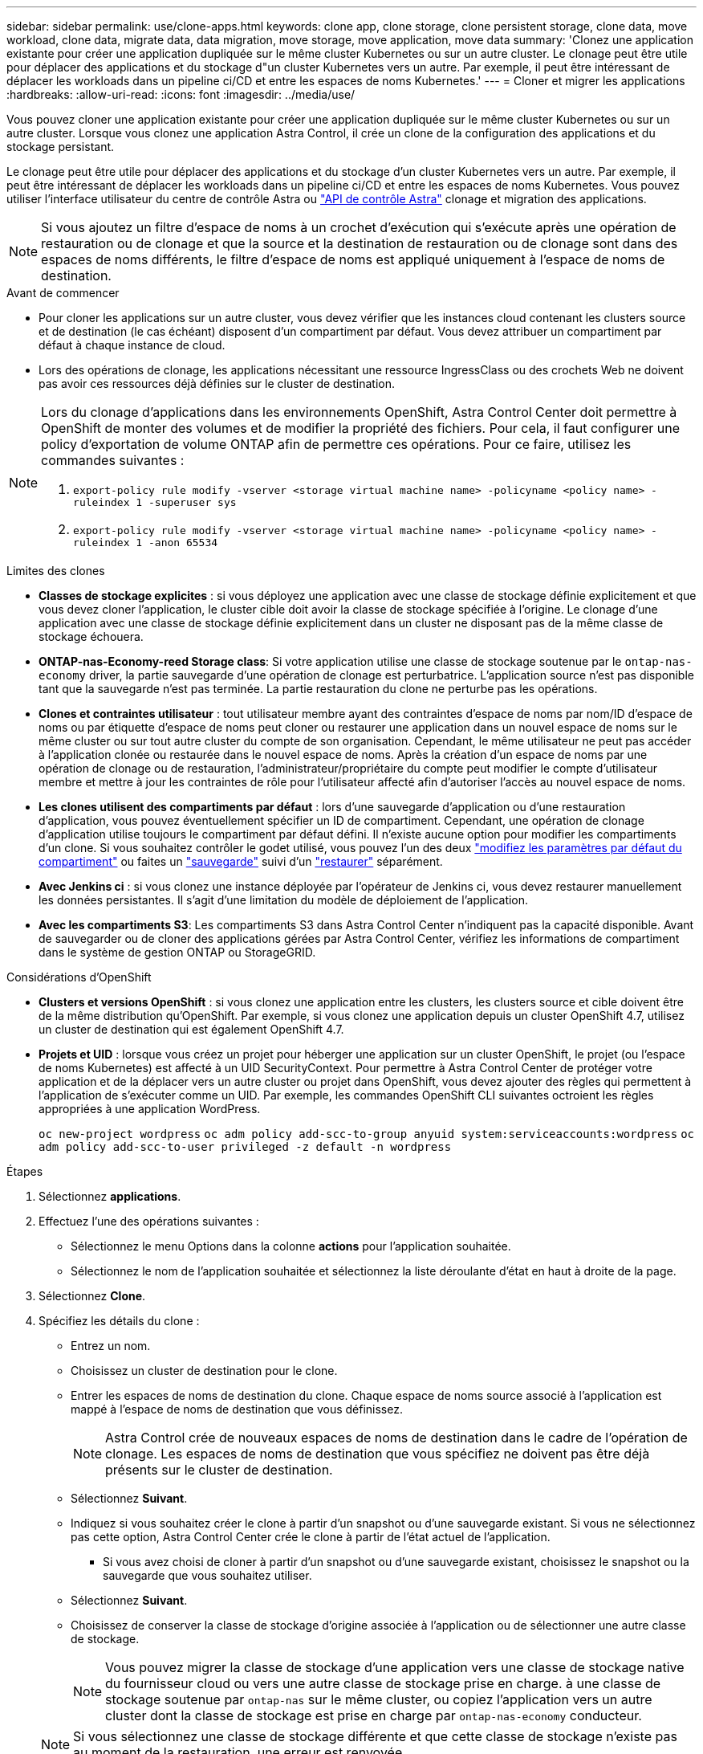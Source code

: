 ---
sidebar: sidebar 
permalink: use/clone-apps.html 
keywords: clone app, clone storage, clone persistent storage, clone data, move workload, clone data, migrate data, data migration, move storage, move application, move data 
summary: 'Clonez une application existante pour créer une application dupliquée sur le même cluster Kubernetes ou sur un autre cluster. Le clonage peut être utile pour déplacer des applications et du stockage d"un cluster Kubernetes vers un autre. Par exemple, il peut être intéressant de déplacer les workloads dans un pipeline ci/CD et entre les espaces de noms Kubernetes.' 
---
= Cloner et migrer les applications
:hardbreaks:
:allow-uri-read: 
:icons: font
:imagesdir: ../media/use/


[role="lead"]
Vous pouvez cloner une application existante pour créer une application dupliquée sur le même cluster Kubernetes ou sur un autre cluster. Lorsque vous clonez une application Astra Control, il crée un clone de la configuration des applications et du stockage persistant.

Le clonage peut être utile pour déplacer des applications et du stockage d'un cluster Kubernetes vers un autre. Par exemple, il peut être intéressant de déplacer les workloads dans un pipeline ci/CD et entre les espaces de noms Kubernetes. Vous pouvez utiliser l'interface utilisateur du centre de contrôle Astra ou https://docs.netapp.com/us-en/astra-automation/index.html["API de contrôle Astra"^] clonage et migration des applications.


NOTE: Si vous ajoutez un filtre d'espace de noms à un crochet d'exécution qui s'exécute après une opération de restauration ou de clonage et que la source et la destination de restauration ou de clonage sont dans des espaces de noms différents, le filtre d'espace de noms est appliqué uniquement à l'espace de noms de destination.

.Avant de commencer
* Pour cloner les applications sur un autre cluster, vous devez vérifier que les instances cloud contenant les clusters source et de destination (le cas échéant) disposent d'un compartiment par défaut. Vous devez attribuer un compartiment par défaut à chaque instance de cloud.
* Lors des opérations de clonage, les applications nécessitant une ressource IngressClass ou des crochets Web ne doivent pas avoir ces ressources déjà définies sur le cluster de destination.


[NOTE]
====
Lors du clonage d'applications dans les environnements OpenShift, Astra Control Center doit permettre à OpenShift de monter des volumes et de modifier la propriété des fichiers. Pour cela, il faut configurer une policy d'exportation de volume ONTAP afin de permettre ces opérations. Pour ce faire, utilisez les commandes suivantes :

. `export-policy rule modify -vserver <storage virtual machine name> -policyname <policy name> -ruleindex 1 -superuser sys`
. `export-policy rule modify -vserver <storage virtual machine name> -policyname <policy name> -ruleindex 1 -anon 65534`


====
.Limites des clones
* *Classes de stockage explicites* : si vous déployez une application avec une classe de stockage définie explicitement et que vous devez cloner l'application, le cluster cible doit avoir la classe de stockage spécifiée à l'origine. Le clonage d'une application avec une classe de stockage définie explicitement dans un cluster ne disposant pas de la même classe de stockage échouera.
* *ONTAP-nas-Economy-reed Storage class*: Si votre application utilise une classe de stockage soutenue par le `ontap-nas-economy` driver, la partie sauvegarde d'une opération de clonage est perturbatrice. L'application source n'est pas disponible tant que la sauvegarde n'est pas terminée. La partie restauration du clone ne perturbe pas les opérations.
* *Clones et contraintes utilisateur* : tout utilisateur membre ayant des contraintes d'espace de noms par nom/ID d'espace de noms ou par étiquette d'espace de noms peut cloner ou restaurer une application dans un nouvel espace de noms sur le même cluster ou sur tout autre cluster du compte de son organisation. Cependant, le même utilisateur ne peut pas accéder à l'application clonée ou restaurée dans le nouvel espace de noms. Après la création d'un espace de noms par une opération de clonage ou de restauration, l'administrateur/propriétaire du compte peut modifier le compte d'utilisateur membre et mettre à jour les contraintes de rôle pour l'utilisateur affecté afin d'autoriser l'accès au nouvel espace de noms.
* *Les clones utilisent des compartiments par défaut* : lors d'une sauvegarde d'application ou d'une restauration d'application, vous pouvez éventuellement spécifier un ID de compartiment. Cependant, une opération de clonage d'application utilise toujours le compartiment par défaut défini. Il n'existe aucune option pour modifier les compartiments d'un clone. Si vous souhaitez contrôler le godet utilisé, vous pouvez l'un des deux link:../use/manage-buckets.html#edit-a-bucket["modifiez les paramètres par défaut du compartiment"] ou faites un link:../use/protect-apps.html#create-a-backup["sauvegarde"] suivi d'un link:../use/restore-apps.html["restaurer"] séparément.
* *Avec Jenkins ci* : si vous clonez une instance déployée par l'opérateur de Jenkins ci, vous devez restaurer manuellement les données persistantes. Il s'agit d'une limitation du modèle de déploiement de l'application.
* *Avec les compartiments S3*: Les compartiments S3 dans Astra Control Center n'indiquent pas la capacité disponible. Avant de sauvegarder ou de cloner des applications gérées par Astra Control Center, vérifiez les informations de compartiment dans le système de gestion ONTAP ou StorageGRID.


.Considérations d'OpenShift
* *Clusters et versions OpenShift* : si vous clonez une application entre les clusters, les clusters source et cible doivent être de la même distribution qu'OpenShift. Par exemple, si vous clonez une application depuis un cluster OpenShift 4.7, utilisez un cluster de destination qui est également OpenShift 4.7.
* *Projets et UID* : lorsque vous créez un projet pour héberger une application sur un cluster OpenShift, le projet (ou l'espace de noms Kubernetes) est affecté à un UID SecurityContext. Pour permettre à Astra Control Center de protéger votre application et de la déplacer vers un autre cluster ou projet dans OpenShift, vous devez ajouter des règles qui permettent à l'application de s'exécuter comme un UID. Par exemple, les commandes OpenShift CLI suivantes octroient les règles appropriées à une application WordPress.
+
`oc new-project wordpress`
`oc adm policy add-scc-to-group anyuid system:serviceaccounts:wordpress`
`oc adm policy add-scc-to-user privileged -z default -n wordpress`



.Étapes
. Sélectionnez *applications*.
. Effectuez l'une des opérations suivantes :
+
** Sélectionnez le menu Options dans la colonne *actions* pour l'application souhaitée.
** Sélectionnez le nom de l'application souhaitée et sélectionnez la liste déroulante d'état en haut à droite de la page.


. Sélectionnez *Clone*.
. Spécifiez les détails du clone :
+
** Entrez un nom.
** Choisissez un cluster de destination pour le clone.
** Entrer les espaces de noms de destination du clone. Chaque espace de noms source associé à l'application est mappé à l'espace de noms de destination que vous définissez.
+

NOTE: Astra Control crée de nouveaux espaces de noms de destination dans le cadre de l'opération de clonage. Les espaces de noms de destination que vous spécifiez ne doivent pas être déjà présents sur le cluster de destination.

** Sélectionnez *Suivant*.
** Indiquez si vous souhaitez créer le clone à partir d'un snapshot ou d'une sauvegarde existant. Si vous ne sélectionnez pas cette option, Astra Control Center crée le clone à partir de l'état actuel de l'application.
+
*** Si vous avez choisi de cloner à partir d'un snapshot ou d'une sauvegarde existant, choisissez le snapshot ou la sauvegarde que vous souhaitez utiliser.


** Sélectionnez *Suivant*.
** Choisissez de conserver la classe de stockage d'origine associée à l'application ou de sélectionner une autre classe de stockage.
+

NOTE: Vous pouvez migrer la classe de stockage d'une application vers une classe de stockage native du fournisseur cloud ou vers une autre classe de stockage prise en charge.  à une classe de stockage soutenue par `ontap-nas` sur le même cluster, ou copiez l'application vers un autre cluster dont la classe de stockage est prise en charge par `ontap-nas-economy` conducteur.

+

NOTE: Si vous sélectionnez une classe de stockage différente et que cette classe de stockage n'existe pas au moment de la restauration, une erreur est renvoyée.



. Sélectionnez *Suivant*.
. Vérifiez les informations sur le clone et sélectionnez *Clone*.


.Résultat
Astra Control clone l'application en fonction des informations que vous avez fournies. L'opération de clonage a réussi lorsque le nouveau clone d'application est dans `Healthy` Indiquez la page *applications*.

Après la création d'un espace de noms par une opération de clonage ou de restauration, l'administrateur/propriétaire du compte peut modifier le compte d'utilisateur membre et mettre à jour les contraintes de rôle pour l'utilisateur affecté afin d'autoriser l'accès au nouvel espace de noms.


NOTE: Après une opération de protection des données (clonage, sauvegarde ou restauration) et après le redimensionnement du volume persistant, la nouvelle taille du volume s'affiche dans l'interface utilisateur avec un délai de vingt minutes. La protection des données fonctionne avec succès en quelques minutes et vous pouvez utiliser le logiciel de gestion pour le système back-end pour confirmer la modification de la taille du volume.
